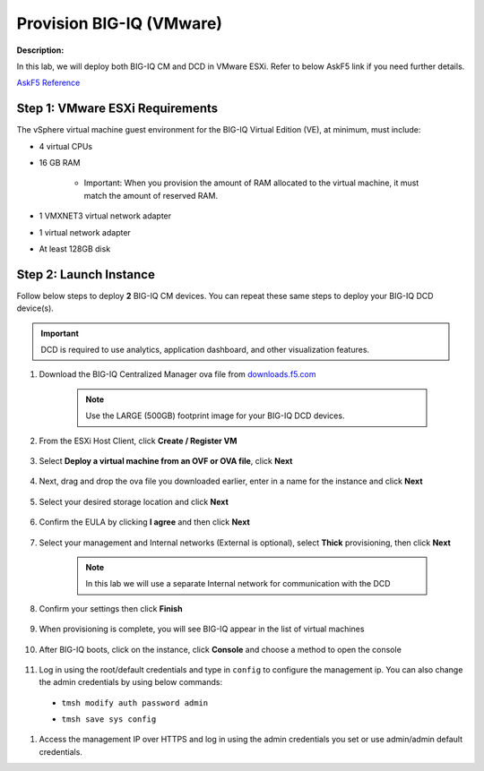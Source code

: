 Provision BIG-IQ (VMware)
==============================================================

**Description:**

In this lab, we will deploy both BIG-IQ CM and DCD in VMware ESXi. Refer to below AskF5 link if you need further details. 

`AskF5 Reference <https://support.f5.com/kb/en-us/products/big-iq-centralized-mgmt/manuals/product/big-iq-centralized-management-and-vmware-setup-6-0-0.html>`__


Step 1: VMware ESXi Requirements
----------------------------------------------

The vSphere virtual machine guest environment for the BIG-IQ Virtual Edition (VE), at minimum, must include:

- 4 virtual CPUs
- 16 GB RAM

     - Important: When you provision the amount of RAM allocated to the virtual machine, it must match the amount of reserved RAM.
- 1 VMXNET3 virtual network adapter
- 1 virtual network adapter
- At least 128GB disk


Step 2: Launch Instance
----------------------------------------------

Follow below steps to deploy **2** BIG-IQ CM devices. You can repeat these same steps to deploy your BIG-IQ DCD device(s). 

.. IMPORTANT::
   DCD is required to use analytics, application dashboard, and other visualization features. 

#. Download the BIG-IQ Centralized Manager ova file from `downloads.f5.com <https://downloads.f5.com>`__

     |lab-1-1|

     .. NOTE:: 
        Use the LARGE (500GB) footprint image for your BIG-IQ DCD devices. 

     |lab-1-2|

#. From the ESXi Host Client, click **Create / Register VM**

     |lab-1-3|

#. Select **Deploy a virtual machine from an OVF or OVA file**, click **Next**

     |lab-1-4|

#. Next, drag and drop the ova file you downloaded earlier, enter in a name for the instance and click **Next**

     |lab-1-5|

#. Select your desired storage location and click **Next**

     |lab-1-6|

#. Confirm the EULA by clicking **I agree** and then click **Next**

     |lab-1-7|

#. Select your management and Internal networks (External is optional), select **Thick** provisioning, then click **Next**

     .. NOTE:: 
        In this lab we will use a separate Internal network for communication with the DCD

     |lab-1-8|

#. Confirm your settings then click **Finish**

     |lab-1-9|

#. When provisioning is complete, you will see BIG-IQ appear in the list of virtual machines

     |lab-1-10|

#. After BIG-IQ boots, click on the instance, click **Console** and choose a method to open the console

     |lab-1-11|

#. Log in using the root/default credentials and type in ``config`` to configure the management ip. You can also change the admin credentials by using below commands:

  - ``tmsh modify auth password admin``
  - ``tmsh save sys config``

     |lab-1-12|

#. Access the management IP over HTTPS and log in using the admin credentials you set or use admin/admin default credentials.

.. |lab-1-1| image:: images/lab-1-1.png
.. |lab-1-2| image:: images/lab-1-2.png
.. |lab-1-3| image:: images/lab-1-3.png
.. |lab-1-4| image:: images/lab-1-4.png
.. |lab-1-5| image:: images/lab-1-5.png
.. |lab-1-6| image:: images/lab-1-6.png
.. |lab-1-7| image:: images/lab-1-7.png
.. |lab-1-8| image:: images/lab-1-8.png
.. |lab-1-9| image:: images/lab-1-9.png
.. |lab-1-10| image:: images/lab-1-10.png
.. |lab-1-11| image:: images/lab-1-11.png
.. |lab-1-12| image:: images/lab-1-12.png